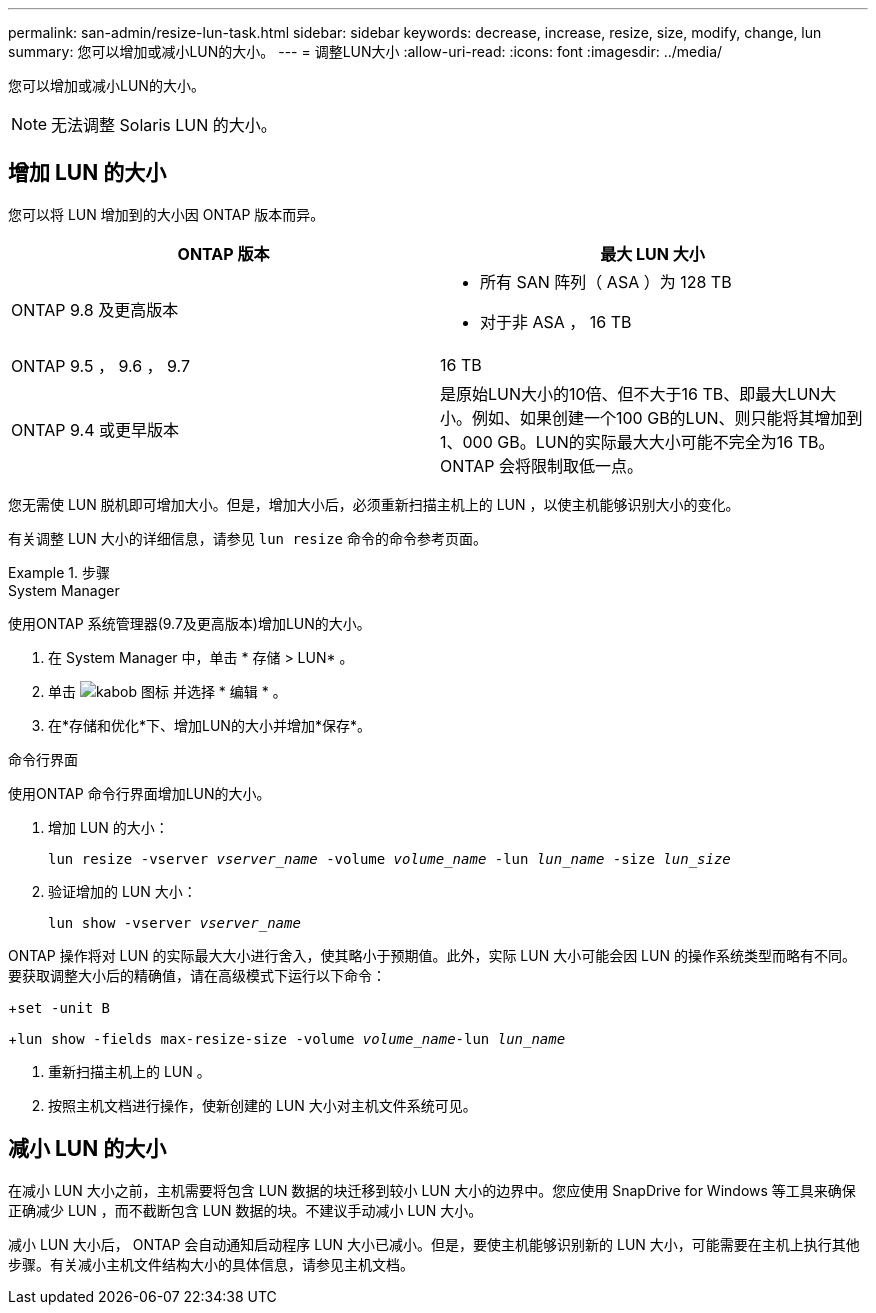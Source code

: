 ---
permalink: san-admin/resize-lun-task.html 
sidebar: sidebar 
keywords: decrease, increase, resize, size, modify, change, lun 
summary: 您可以增加或减小LUN的大小。 
---
= 调整LUN大小
:allow-uri-read: 
:icons: font
:imagesdir: ../media/


[role="lead"]
您可以增加或减小LUN的大小。

[NOTE]
====
无法调整 Solaris LUN 的大小。

====


== 增加 LUN 的大小

您可以将 LUN 增加到的大小因 ONTAP 版本而异。

[cols="2"]
|===
| ONTAP 版本 | 最大 LUN 大小 


| ONTAP 9.8 及更高版本  a| 
* 所有 SAN 阵列（ ASA ）为 128 TB
* 对于非 ASA ， 16 TB




| ONTAP 9.5 ， 9.6 ， 9.7 | 16 TB 


| ONTAP 9.4 或更早版本 | 是原始LUN大小的10倍、但不大于16 TB、即最大LUN大小。例如、如果创建一个100 GB的LUN、则只能将其增加到1、000 GB。LUN的实际最大大小可能不完全为16 TB。ONTAP 会将限制取低一点。 
|===
您无需使 LUN 脱机即可增加大小。但是，增加大小后，必须重新扫描主机上的 LUN ，以使主机能够识别大小的变化。

有关调整 LUN 大小的详细信息，请参见 `lun resize` 命令的命令参考页面。

[role="tabbed-block"]
.步骤
====
.System Manager
--
使用ONTAP 系统管理器(9.7及更高版本)增加LUN的大小。

. 在 System Manager 中，单击 * 存储 > LUN* 。
. 单击 image:icon_kabob.gif["kabob 图标"] 并选择 * 编辑 * 。
. 在*存储和优化*下、增加LUN的大小并增加*保存*。


--
.命令行界面
--
使用ONTAP 命令行界面增加LUN的大小。

. 增加 LUN 的大小：
+
`lun resize -vserver _vserver_name_ -volume _volume_name_ -lun _lun_name_ -size _lun_size_`

. 验证增加的 LUN 大小：
+
`lun show -vserver _vserver_name_`

+
[NOTE]
====
ONTAP 操作将对 LUN 的实际最大大小进行舍入，使其略小于预期值。此外，实际 LUN 大小可能会因 LUN 的操作系统类型而略有不同。要获取调整大小后的精确值，请在高级模式下运行以下命令：

+`set -unit B`

+`lun show -fields max-resize-size -volume _volume_name_-lun _lun_name_`

====
. 重新扫描主机上的 LUN 。
. 按照主机文档进行操作，使新创建的 LUN 大小对主机文件系统可见。


--
====


== 减小 LUN 的大小

[role="lead"]
在减小 LUN 大小之前，主机需要将包含 LUN 数据的块迁移到较小 LUN 大小的边界中。您应使用 SnapDrive for Windows 等工具来确保正确减少 LUN ，而不截断包含 LUN 数据的块。不建议手动减小 LUN 大小。

减小 LUN 大小后， ONTAP 会自动通知启动程序 LUN 大小已减小。但是，要使主机能够识别新的 LUN 大小，可能需要在主机上执行其他步骤。有关减小主机文件结构大小的具体信息，请参见主机文档。
